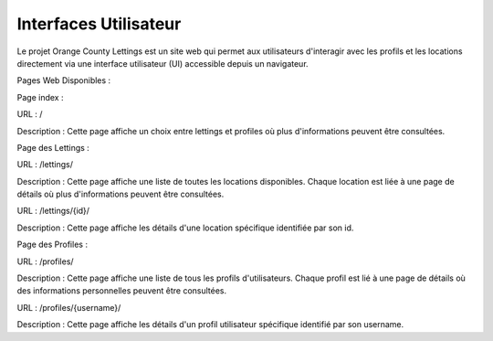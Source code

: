 Interfaces Utilisateur
=================================

Le projet Orange County Lettings est un site web qui permet aux utilisateurs d'interagir avec les profils et les locations directement via une interface utilisateur (UI) accessible depuis un navigateur.

Pages Web Disponibles :

Page index :

URL : /

Description : Cette page affiche un choix entre lettings et profiles où plus d'informations peuvent être consultées.

Page des Lettings :

URL : /lettings/

Description : Cette page affiche une liste de toutes les locations disponibles. Chaque location est liée à une page de détails où plus d'informations peuvent être consultées.

URL : /lettings/{id}/

Description : Cette page affiche les détails d'une location spécifique identifiée par son id.

Page des Profiles :

URL : /profiles/

Description : Cette page affiche une liste de tous les profils d'utilisateurs. Chaque profil est lié à une page de détails où des informations personnelles peuvent être consultées.

URL : /profiles/{username}/

Description : Cette page affiche les détails d'un profil utilisateur spécifique identifié par son username.

